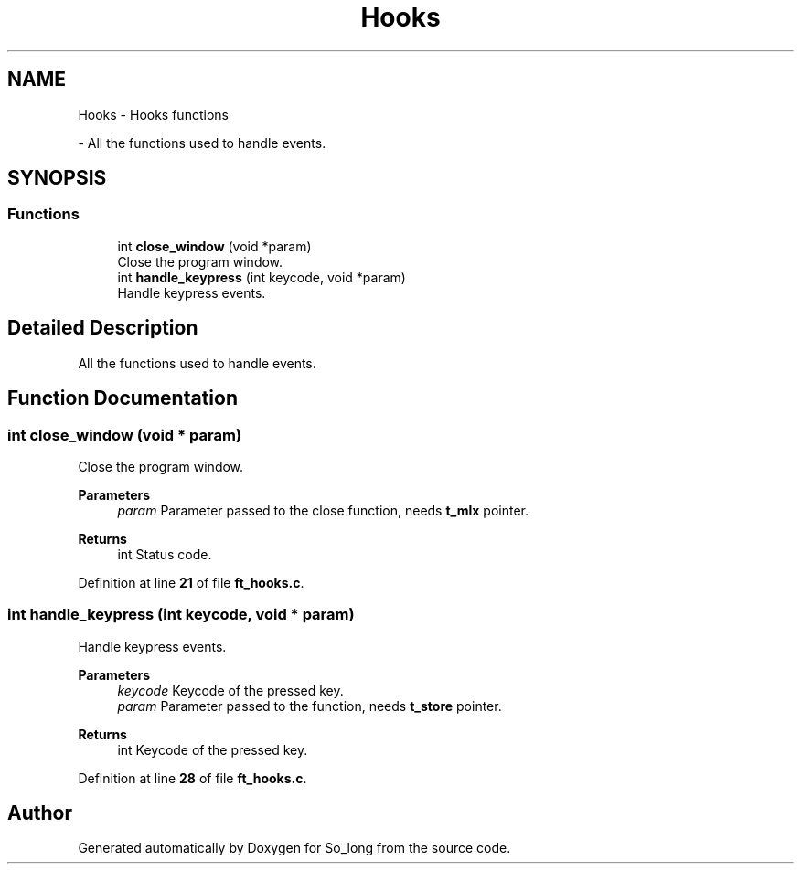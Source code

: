 .TH "Hooks" 3 "Sun Feb 16 2025 11:49:25" "So_long" \" -*- nroff -*-
.ad l
.nh
.SH NAME
Hooks \- Hooks functions
.PP
 \- All the functions used to handle events\&.  

.SH SYNOPSIS
.br
.PP
.SS "Functions"

.in +1c
.ti -1c
.RI "int \fBclose_window\fP (void *param)"
.br
.RI "Close the program window\&. "
.ti -1c
.RI "int \fBhandle_keypress\fP (int keycode, void *param)"
.br
.RI "Handle keypress events\&. "
.in -1c
.SH "Detailed Description"
.PP 
All the functions used to handle events\&. 


.SH "Function Documentation"
.PP 
.SS "int close_window (void * param)"

.PP
Close the program window\&. 
.PP
\fBParameters\fP
.RS 4
\fIparam\fP Parameter passed to the close function, needs \fBt_mlx\fP pointer\&. 
.RE
.PP
\fBReturns\fP
.RS 4
int Status code\&. 
.RE
.PP

.PP
Definition at line \fB21\fP of file \fBft_hooks\&.c\fP\&.
.SS "int handle_keypress (int keycode, void * param)"

.PP
Handle keypress events\&. 
.PP
\fBParameters\fP
.RS 4
\fIkeycode\fP Keycode of the pressed key\&. 
.br
\fIparam\fP Parameter passed to the function, needs \fBt_store\fP pointer\&. 
.RE
.PP
\fBReturns\fP
.RS 4
int Keycode of the pressed key\&. 
.RE
.PP

.PP
Definition at line \fB28\fP of file \fBft_hooks\&.c\fP\&.
.SH "Author"
.PP 
Generated automatically by Doxygen for So_long from the source code\&.
